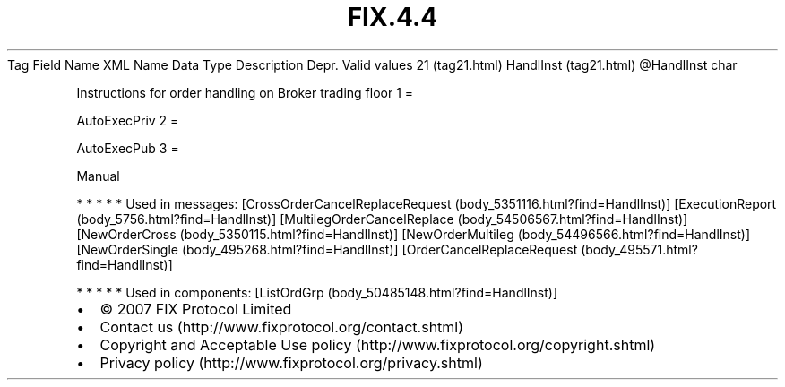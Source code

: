 .TH FIX.4.4 "" "" "Tag #21"
Tag
Field Name
XML Name
Data Type
Description
Depr.
Valid values
21 (tag21.html)
HandlInst (tag21.html)
\@HandlInst
char
.PP
Instructions for order handling on Broker trading floor
1
=
.PP
AutoExecPriv
2
=
.PP
AutoExecPub
3
=
.PP
Manual
.PP
   *   *   *   *   *
Used in messages:
[CrossOrderCancelReplaceRequest (body_5351116.html?find=HandlInst)]
[ExecutionReport (body_5756.html?find=HandlInst)]
[MultilegOrderCancelReplace (body_54506567.html?find=HandlInst)]
[NewOrderCross (body_5350115.html?find=HandlInst)]
[NewOrderMultileg (body_54496566.html?find=HandlInst)]
[NewOrderSingle (body_495268.html?find=HandlInst)]
[OrderCancelReplaceRequest (body_495571.html?find=HandlInst)]
.PP
   *   *   *   *   *
Used in components:
[ListOrdGrp (body_50485148.html?find=HandlInst)]

.PD 0
.P
.PD

.PP
.PP
.IP \[bu] 2
© 2007 FIX Protocol Limited
.IP \[bu] 2
Contact us (http://www.fixprotocol.org/contact.shtml)
.IP \[bu] 2
Copyright and Acceptable Use policy (http://www.fixprotocol.org/copyright.shtml)
.IP \[bu] 2
Privacy policy (http://www.fixprotocol.org/privacy.shtml)
